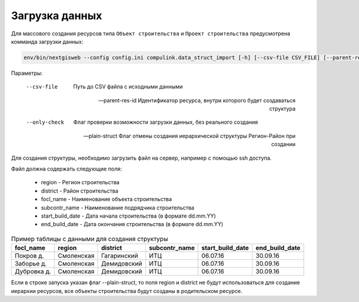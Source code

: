 .. sectionauthor:: Denis Rykov <denis.rykov@nextgis.com>

.. _load-data:

Загрузка данных
===============

Для массового создания ресурсов типа ``Объект строительства`` и ``Проект строительства`` предусмотрена комманда загрузки данных:


.. code:: bash

    env/bin/nextgisweb --config config.ini compulink.data_struct_import [-h] [--csv-file CSV_FILE] [--parent-res-id PARENT_RES_ID] [--only-check] [--plain-struct]


Параметры:

   --csv-file  Путь до CSV файла с исходными данными


   --parent-res-id  Идентификатор ресурса, внутри которого будет создаваться структура


   --only-check  Флаг проверки возможности загрузки данных, без реального создания


   --plain-struct  Флаг отмены создания иерархической структуры Регион-Район при создании



Для создания структуры, необходимо загрузить файл на сервер, например с помощью ssh доступа.

Файл должна содержать следующие поля:

   * region - Регион строительства
   * district - Район строительства
   * focl_name - Наименование объекта строительства
   * subcontr_name - Наименование подрядчика строительства
   * start_build_date - Дата начала строительства (в формате dd.mm.YY)
   * end_build_date - Дата окончания строительства (в формате dd.mm.YY)


.. tabularcolumns:: |p{2cm}|p{2.3cm}|p{2.6cm}|p{2.8cm}|p{2.9cm}|p{2.8cm}|
.. csv-table:: Пример таблицы с данными для создания структуры
   :header: focl_name,region,district,subcontr_name,start_build_date,end_build_date

    Покров д.,Смоленская,Гагаринский,ИТЦ,06.07.16,30.09.16
    Заборье д.,Смоленская,Демидовский,ИТЦ,06.07.16,30.09.16
    Дубровка д.,Смоленская,Демидовский,ИТЦ,06.07.16,30.09.16

Если в строке запуска указан флаг --plain-struct, то поля region и district не будут использоваться для создание иерархии ресурсов, все объекты строительства будут созданы в родительском ресурсе.